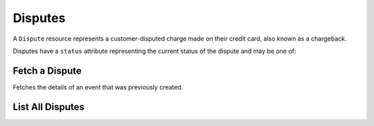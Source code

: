 Disputes
=========

A ``Dispute`` resource represents a customer-disputed charge made on their
credit card, also known as a chargeback.

Disputes have a ``status`` attribute representing the current status of the
dispute and may be one of:

.. cssclass:: dl-horizontal dl-params dl-param-values dd-noindent dd-marginbottom

  ``pending``
      The initial status of the dispute. The dispute is pending a challenge
      with documentation of transaction fulfillment.
  ``won``
    The card processor has ruled in favor of the marketplace that the transaction
    was legitimate.
  ``lost``
    The card processor has ruled in favor of the customer that the transaction
    was not fulfilled or otherwise not legitimate.

.. note::
   :header_class: alert alert-tab
   :body_class: alert alert-green

   -


Fetch a Dispute
-----------------

.. _disputes.show:

Fetches the details of an event that was previously created.

.. container:: code-white

  .. dcode:: scenario dispute_show


List All Disputes
------------------

.. cssclass:: dl-horizontal dl-params

  ``limit``
      *optional* integer. Defaults to ``10``.

  ``offset``
      *optional* integer. Defaults to ``0``.

.. container:: code-white

  .. dcode:: scenario dispute_list